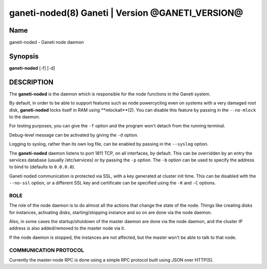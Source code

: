 ganeti-noded(8) Ganeti | Version @GANETI_VERSION@
=================================================

Name
----

ganeti-noded - Ganeti node daemon

Synopsis
--------

**ganeti-noded** [-f] [-d]

DESCRIPTION
-----------

The **ganeti-noded** is the daemon which is responsible for the
node functions in the Ganeti system.

By default, in order to be able to support features such as node
powercycling even on systems with a very damaged root disk,
**ganeti-noded** locks itself in RAM using **mlockall**(2). You can
disable this feature by passing in the ``--no-mlock`` to the daemon.

For testing purposes, you can give the ``-f`` option and the
program won't detach from the running terminal.

Debug-level message can be activated by giving the ``-d`` option.

Logging to syslog, rather than its own log file, can be enabled by
passing in the ``--syslog`` option.

The **ganeti-noded** daemon listens to port 1811 TCP, on all
interfaces, by default. This can be overridden by an entry the
services database (usually /etc/services) or by passing the ``-p``
option.  The ``-b`` option can be used to specify the address to bind
to (defaults to ``0.0.0.0``).

Ganeti noded communication is protected via SSL, with a key
generated at cluster init time. This can be disabled with the
``--no-ssl`` option, or a different SSL key and certificate can be
specified using the ``-K`` and ``-C`` options.

ROLE
~~~~

The role of the node daemon is to do almost all the actions that
change the state of the node. Things like creating disks for
instances, activating disks, starting/stopping instance and so on
are done via the node daemon.

Also, in some cases the startup/shutdown of the master daemon are
done via the node daemon, and the cluster IP address is also
added/removed to the master node via it.

If the node daemon is stopped, the instances are not affected, but
the master won't be able to talk to that node.

COMMUNICATION PROTOCOL
~~~~~~~~~~~~~~~~~~~~~~

Currently the master-node RPC is done using a simple RPC protocol
built using JSON over HTTP(S).
